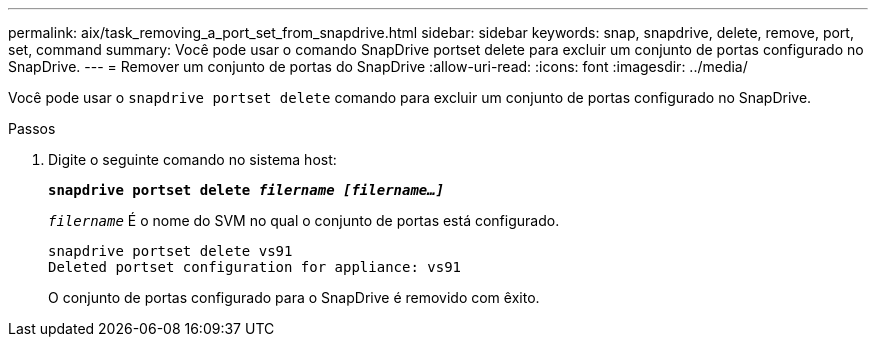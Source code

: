 ---
permalink: aix/task_removing_a_port_set_from_snapdrive.html 
sidebar: sidebar 
keywords: snap, snapdrive, delete, remove, port, set, command 
summary: Você pode usar o comando SnapDrive portset delete para excluir um conjunto de portas configurado no SnapDrive. 
---
= Remover um conjunto de portas do SnapDrive
:allow-uri-read: 
:icons: font
:imagesdir: ../media/


[role="lead"]
Você pode usar o `snapdrive portset delete` comando para excluir um conjunto de portas configurado no SnapDrive.

.Passos
. Digite o seguinte comando no sistema host:
+
`*snapdrive portset delete _filername [filername...]_*`

+
`_filername_` É o nome do SVM no qual o conjunto de portas está configurado.

+
[listing]
----
snapdrive portset delete vs91
Deleted portset configuration for appliance: vs91
----
+
O conjunto de portas configurado para o SnapDrive é removido com êxito.


